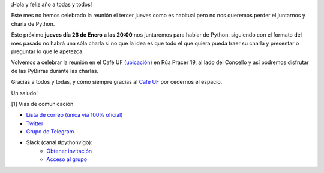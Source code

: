 .. title: Reunión Enero 2023
.. slug: reunion-enero-2023
.. date: 2023-01-22 15:00:22 UTC+02:00
.. meeting_datetime: 20230126_2000
.. tags: python, vigo, desarrollo
.. category:
.. link:
.. description:
.. type: text
.. author: Python Vigo


¡Hola y feliz año a todas y todos!

Este mes no hemos celebrado la reunión el tercer jueves como es habitual pero no nos queremos perder el
juntarnos y charla de Python.

Este próximo **jueves día 26 de Enero a las 20:00** nos juntaremos para hablar de Python. siguiendo con el formato del
mes pasado no habrá una sóla charla si no que la idea es que todo el que quiera pueda traer su charla y
presentar o preguntar lo que le apetezca.

Volvemos a celebrar la reunión en el Café UF `(ubicación) <https://goo.gl/maps/asJ86HfJQZ1VvD9B8>`_ en Rúa Pracer 19,
al lado del Concello y así podremos disfrutar de las PyBirras durante las charlas.


Gracias a todos y todas, y cómo siempre gracias al `Café UF <https://www.facebook.com/cafeufnegrasombrablues/>`_
por cedernos el espacio.

Un saludo!


[1] Vías de comunicación

* `Lista de correo (única vía 100% oficial) <https://lists.es.python.org/listinfo/vigo/>`_

* `Twitter <https://twitter.com/python_vigo/>`_

* `Grupo de Telegram <https://t.me/+B9bb6mt07Uyp5Pj7>`_

* Slack (canal #pythonvigo):
    - `Obtener invitación <https://slackin-vigotech.herokuapp.com/>`_
    - `Acceso al grupo <https://vigotechalliance.slack.com/>`_
